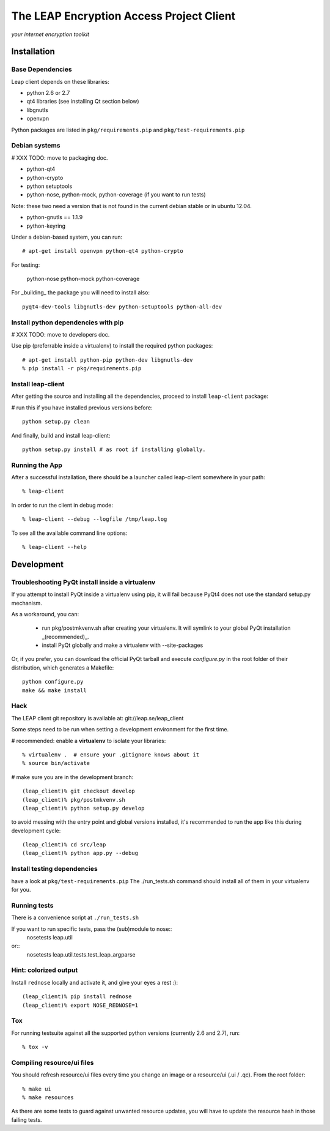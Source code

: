 =========================================
The LEAP Encryption Access Project Client
=========================================

*your internet encryption toolkit*

Installation
=============

Base Dependencies
------------------
Leap client depends on these libraries:

* python 2.6 or 2.7
* qt4 libraries (see installing Qt section below)
* libgnutls
* openvpn

Python packages are listed in ``pkg/requirements.pip`` and ``pkg/test-requirements.pip``

Debian systems
--------------
# XXX TODO: move to packaging doc.

* python-qt4
* python-crypto
* python setuptools
* python-nose, python-mock, python-coverage (if you want to run tests)

Note: these two need a version that is not found in the current debian stable or in ubuntu 12.04. 

* python-gnutls == 1.1.9
* python-keyring

Under a debian-based system, you can run::

  # apt-get install openvpn python-qt4 python-crypto

For testing:

  python-nose python-mock python-coverage

For _building_ the package you will need to install also::

  pyqt4-dev-tools libgnutls-dev python-setuptools python-all-dev


Install python dependencies with pip
-------------------------------------
# XXX TODO: move to developers doc.

Use pip (preferrable inside a virtualenv) to install the required python packages::

  # apt-get install python-pip python-dev libgnutls-dev
  % pip install -r pkg/requirements.pip


Install leap-client
-------------------

After getting the source and installing all the dependencies, proceed to install ``leap-client`` package:

# run this if you have installed previous versions before::

  python setup.py clean

And finally, build and install leap-client::

  python setup.py install # as root if installing globally.


Running the App
-----------------

After a successful installation, there should be a launcher called leap-client somewhere in your path::

  % leap-client

In order to run the client in debug mode::

  % leap-client --debug --logfile /tmp/leap.log

To see all the available command line options::

  % leap-client --help


Development
==============

Troubleshooting PyQt install inside a virtualenv
------------------------------------------------
If you attempt to install PyQt inside a virtualenv using pip, it will fail because PyQt4 does not use the standard setup.py mechanism.

As a workaround, you can:

  * run pkg/postmkvenv.sh after creating your virtualenv. It will symlink to your global PyQt installation _(recommended)_.
  * install PyQt globally and make a virtualenv with --site-packages

Or, if you prefer, you can download the official PyQt tarball and execute `configure.py` in the root folder of their distribution, which generates a Makefile::

  python configure.py
  make && make install


Hack
--------------

The LEAP client git repository is available at:
git://leap.se/leap_client 

Some steps need to be run when setting a development environment for the first time.

# recommended: enable a **virtualenv** to isolate your libraries::

  % virtualenv .  # ensure your .gitignore knows about it
  % source bin/activate

# make sure you are in the development branch::

  (leap_client)% git checkout develop
  (leap_client)% pkg/postmkvenv.sh
  (leap_client)% python setup.py develop  

to avoid messing with the entry point and global versions installed,
it's recommended to run the app like this during development cycle::

  (leap_client)% cd src/leap 
  (leap_client)% python app.py --debug

Install testing dependencies
----------------------------

have a look at ``pkg/test-requirements.pip``
The ./run_tests.sh command should install all of them in your virtualenv for you.

Running tests
-------------

There is a convenience script at ``./run_tests.sh``

If you want to run specific tests, pass the (sub)module to nose::
  nosetests leap.util

or::
  nosetests leap.util.tests.test_leap_argparse

Hint: colorized output
----------------------
Install ``rednose`` locally and activate it, and give your eyes a rest :)::

  (leap_client)% pip install rednose
  (leap_client)% export NOSE_REDNOSE=1


Tox
---
For running testsuite against all the supported python versions (currently 2.6 and 2.7), run::

  % tox -v


Compiling resource/ui files
-----------------------------

You should refresh resource/ui files every time you change an image or a resource/ui (.ui / .qc). From the root folder::

  % make ui
  % make resources

As there are some tests to guard against unwanted resource updates, you will have to update the resource hash in those failing tests.
